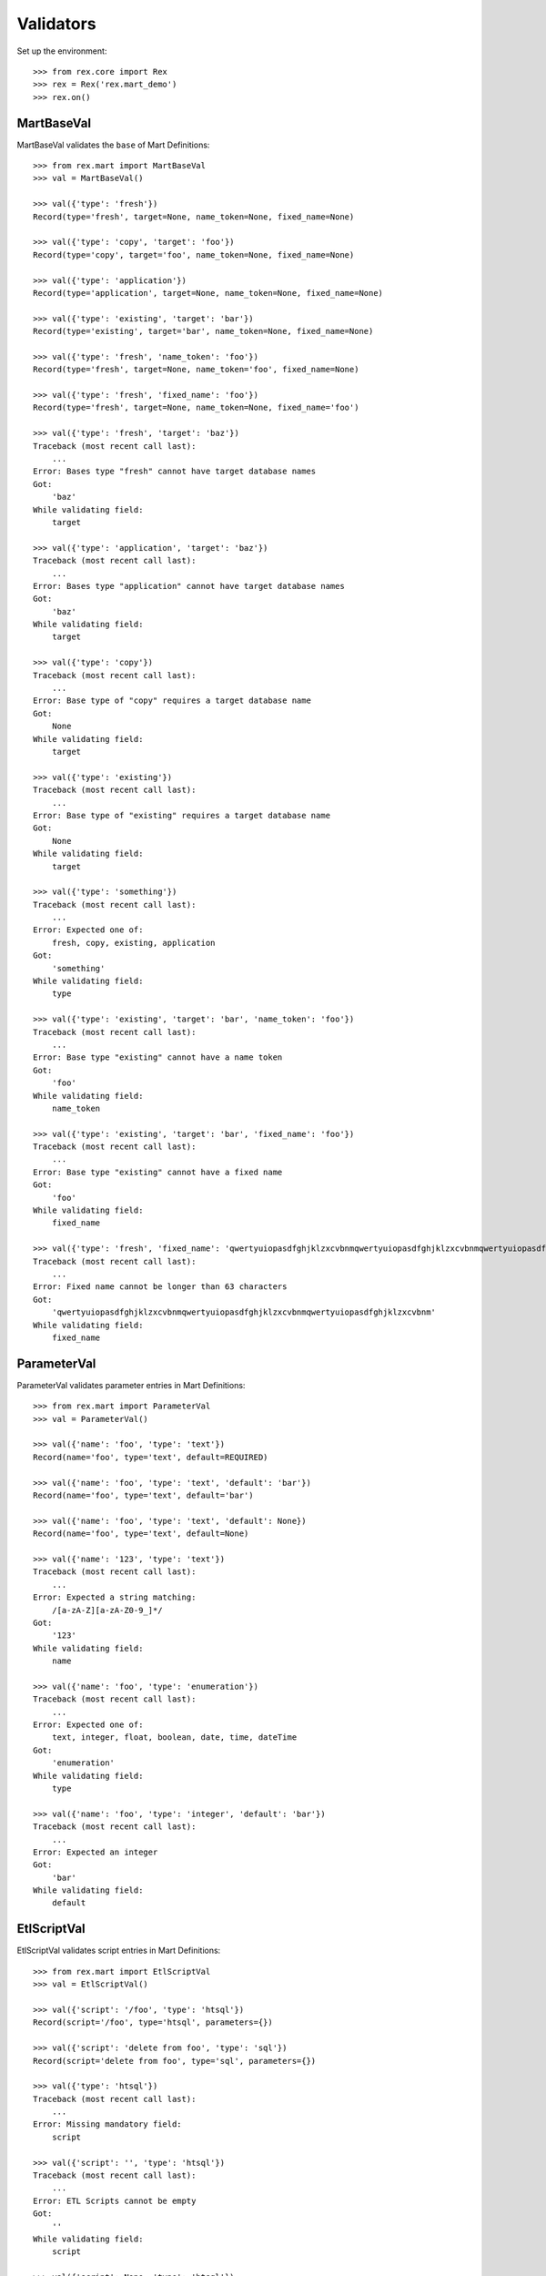 **********
Validators
**********


Set up the environment::

    >>> from rex.core import Rex
    >>> rex = Rex('rex.mart_demo')
    >>> rex.on()


MartBaseVal
===========

MartBaseVal validates the ``base`` of Mart Definitions::

    >>> from rex.mart import MartBaseVal
    >>> val = MartBaseVal()

    >>> val({'type': 'fresh'})
    Record(type='fresh', target=None, name_token=None, fixed_name=None)

    >>> val({'type': 'copy', 'target': 'foo'})
    Record(type='copy', target='foo', name_token=None, fixed_name=None)

    >>> val({'type': 'application'})
    Record(type='application', target=None, name_token=None, fixed_name=None)

    >>> val({'type': 'existing', 'target': 'bar'})
    Record(type='existing', target='bar', name_token=None, fixed_name=None)

    >>> val({'type': 'fresh', 'name_token': 'foo'})
    Record(type='fresh', target=None, name_token='foo', fixed_name=None)

    >>> val({'type': 'fresh', 'fixed_name': 'foo'})
    Record(type='fresh', target=None, name_token=None, fixed_name='foo')

    >>> val({'type': 'fresh', 'target': 'baz'})
    Traceback (most recent call last):
        ...
    Error: Bases type "fresh" cannot have target database names
    Got:
        'baz'
    While validating field:
        target

    >>> val({'type': 'application', 'target': 'baz'})
    Traceback (most recent call last):
        ...
    Error: Bases type "application" cannot have target database names
    Got:
        'baz'
    While validating field:
        target

    >>> val({'type': 'copy'})
    Traceback (most recent call last):
        ...
    Error: Base type of "copy" requires a target database name
    Got:
        None
    While validating field:
        target

    >>> val({'type': 'existing'})
    Traceback (most recent call last):
        ...
    Error: Base type of "existing" requires a target database name
    Got:
        None
    While validating field:
        target

    >>> val({'type': 'something'})
    Traceback (most recent call last):
        ...
    Error: Expected one of:
        fresh, copy, existing, application
    Got:
        'something'
    While validating field:
        type

    >>> val({'type': 'existing', 'target': 'bar', 'name_token': 'foo'})
    Traceback (most recent call last):
        ...
    Error: Base type "existing" cannot have a name token
    Got:
        'foo'
    While validating field:
        name_token

    >>> val({'type': 'existing', 'target': 'bar', 'fixed_name': 'foo'})
    Traceback (most recent call last):
        ...
    Error: Base type "existing" cannot have a fixed name
    Got:
        'foo'
    While validating field:
        fixed_name

    >>> val({'type': 'fresh', 'fixed_name': 'qwertyuiopasdfghjklzxcvbnmqwertyuiopasdfghjklzxcvbnmqwertyuiopasdfghjklzxcvbnm'})
    Traceback (most recent call last):
        ...
    Error: Fixed name cannot be longer than 63 characters
    Got:
        'qwertyuiopasdfghjklzxcvbnmqwertyuiopasdfghjklzxcvbnmqwertyuiopasdfghjklzxcvbnm'
    While validating field:
        fixed_name

ParameterVal
============

ParameterVal validates parameter entries in Mart Definitions::

    >>> from rex.mart import ParameterVal
    >>> val = ParameterVal()

    >>> val({'name': 'foo', 'type': 'text'})
    Record(name='foo', type='text', default=REQUIRED)

    >>> val({'name': 'foo', 'type': 'text', 'default': 'bar'})
    Record(name='foo', type='text', default='bar')

    >>> val({'name': 'foo', 'type': 'text', 'default': None})
    Record(name='foo', type='text', default=None)

    >>> val({'name': '123', 'type': 'text'})
    Traceback (most recent call last):
        ...
    Error: Expected a string matching:
        /[a-zA-Z][a-zA-Z0-9_]*/
    Got:
        '123'
    While validating field:
        name

    >>> val({'name': 'foo', 'type': 'enumeration'})
    Traceback (most recent call last):
        ...
    Error: Expected one of:
        text, integer, float, boolean, date, time, dateTime
    Got:
        'enumeration'
    While validating field:
        type

    >>> val({'name': 'foo', 'type': 'integer', 'default': 'bar'})
    Traceback (most recent call last):
        ...
    Error: Expected an integer
    Got:
        'bar'
    While validating field:
        default


EtlScriptVal
============

EtlScriptVal validates script entries in Mart Definitions::

    >>> from rex.mart import EtlScriptVal
    >>> val = EtlScriptVal()

    >>> val({'script': '/foo', 'type': 'htsql'})
    Record(script='/foo', type='htsql', parameters={})

    >>> val({'script': 'delete from foo', 'type': 'sql'})
    Record(script='delete from foo', type='sql', parameters={})

    >>> val({'type': 'htsql'})
    Traceback (most recent call last):
        ...
    Error: Missing mandatory field:
        script

    >>> val({'script': '', 'type': 'htsql'})
    Traceback (most recent call last):
        ...
    Error: ETL Scripts cannot be empty
    Got:
        ''
    While validating field:
        script

    >>> val({'script': None, 'type': 'htsql'})
    Traceback (most recent call last):
        ...
    Error: Expected a string
    Got:
        None
    While validating field:
        script

    >>> val({'script': 'del foo', 'type': 'python'})
    Traceback (most recent call last):
        ...
    Error: Expected one of:
        htsql, sql
    Got:
        'python'
    While validating field:
        type

    >>> val({'script': '/foo', 'type': ''})
    Traceback (most recent call last):
        ...
    Error: Expected one of:
        htsql, sql
    Got:
        ''
    While validating field:
        type

    >>> val({'script': '/foo', 'type': None})
    Traceback (most recent call last):
        ...
    Error: Expected a string
    Got:
        None
    While validating field:
        type

    >>> val({'script': '/foo'})
    Traceback (most recent call last):
        ...
    Error: Missing mandatory field:
        type

    >>> val({'script': '/foo', 'type': 'htsql', 'parameters': {'foo': 'bar'}})
    Record(script='/foo', type='htsql', parameters={'foo': 'bar'})

    >>> val({'script': '/foo', 'type': 'htsql', 'parameters': {'foo': 'bar', 'baz': None}})
    Record(script='/foo', type='htsql', parameters={'foo': 'bar', 'baz': None})

    >>> val({'script': '/foo', 'type': 'htsql', 'parameters': 'foo'})
    Traceback (most recent call last):
        ...
    Error: Expected a JSON object
    Got:
        'foo'
    While validating field:
        parameters


ParentalRelationshipVal
=======================

ParentalRelationshipVal validates the ``parental_relationship`` of Asssessment
Definitions::

    >>> from rex.mart import ParentalRelationshipVal
    >>> val = ParentalRelationshipVal()

    >>> val({'type': 'trunk'})
    Record(type='trunk', parent=[])

    >>> val({'type': 'facet', 'parent': 'foo'})
    Record(type='facet', parent=['foo'])

    >>> val({'type': 'branch', 'parent': 'foo'})
    Record(type='branch', parent=['foo'])

    >>> val({'type': 'facet', 'parent': ['foo']})
    Record(type='facet', parent=['foo'])

    >>> val({'type': 'branch', 'parent': ['foo']})
    Record(type='branch', parent=['foo'])

    >>> val({'type': 'cross', 'parent': ['foo', 'bar']})
    Record(type='cross', parent=['foo', 'bar'])

    >>> val({'type': 'ternary', 'parent': ['foo', 'bar']})
    Record(type='ternary', parent=['foo', 'bar'])

    >>> val({'type': 'trunk', 'parent': 'foo'})
    Traceback (most recent call last):
        ...
    Error: Relationship type "trunk" cannot have any parents
    Got:
        ['foo']
    While validating field:
        parent

    >>> val({'type': 'facet'})
    Traceback (most recent call last):
        ...
    Error: Relationship type "facet" must have exactly one parent
    Got:
        []
    While validating field:
        parent

    >>> val({'type': 'facet', 'parent': ['foo', 'bar']})
    Traceback (most recent call last):
        ...
    Error: Relationship type "facet" must have exactly one parent
    Got:
        ['foo', 'bar']
    While validating field:
        parent

    >>> val({'type': 'branch'})
    Traceback (most recent call last):
        ...
    Error: Relationship type "branch" must have exactly one parent
    Got:
        []
    While validating field:
        parent

    >>> val({'type': 'branch', 'parent': ['foo', 'bar']})
    Traceback (most recent call last):
        ...
    Error: Relationship type "branch" must have exactly one parent
    Got:
        ['foo', 'bar']
    While validating field:
        parent

    >>> val({'type': 'cross'})
    Traceback (most recent call last):
        ...
    Error: Relationship type "cross" must have at least two parents
    Got:
        []
    While validating field:
        parent

    >>> val({'type': 'cross', 'parent': 'foo'})
    Traceback (most recent call last):
        ...
    Error: Relationship type "cross" must have at least two parents
    Got:
        ['foo']
    While validating field:
        parent

    >>> val({'type': 'ternary'})
    Traceback (most recent call last):
        ...
    Error: Relationship type "ternary" must have at least two parents
    Got:
        []
    While validating field:
        parent

    >>> val({'type': 'ternary', 'parent': 'foo'})
    Traceback (most recent call last):
        ...
    Error: Relationship type "ternary" must have at least two parents
    Got:
        ['foo']
    While validating field:
        parent


AssessmentDefinitionVal
=======================

AssessmentDefinitionVal validates a single Assessment Definition::

    >>> from rex.mart import AssessmentDefinitionVal
    >>> val = AssessmentDefinitionVal()

    >>> assessment = {
    ...     'instrument': 'foo',
    ...     'selector': '/measure{id() :as assessment_uid}',
    ... }
    >>> val(assessment)
    Record(instrument=['foo'], name=u'foo', selector=Record(query='/measure{id() :as assessment_uid}', parameters={}), parental_relationship=Record(type='trunk', parent=[]), identifiable='any', fields=[], calculations=[], meta=None, post_load_calculations=[])

    >>> assessment = {
    ...     'instrument': ['foo', 'bar'],
    ...     'selector': '/measure{id() :as assessment_uid}',
    ... }
    >>> val(assessment)
    Record(instrument=['foo', 'bar'], name=u'foo', selector=Record(query='/measure{id() :as assessment_uid}', parameters={}), parental_relationship=Record(type='trunk', parent=[]), identifiable='any', fields=[], calculations=[], meta=None, post_load_calculations=[])

    >>> assessment = {
    ...     'instrument': '@ALL',
    ...     'selector': '/measure{id() :as assessment_uid}',
    ... }
    >>> val(assessment)
    Record(instrument='@ALL', name=None, selector=Record(query='/measure{id() :as assessment_uid}', parameters={}), parental_relationship=Record(type='trunk', parent=[]), identifiable='any', fields=[], calculations=[], meta=None, post_load_calculations=[])

    >>> assessment = {
    ...     'instrument': 'foo',
    ...     'name': 'bar',
    ...     'selector': '/measure{id() :as assessment_uid}',
    ... }
    >>> val(assessment)
    Record(instrument=['foo'], name='bar', selector=Record(query='/measure{id() :as assessment_uid}', parameters={}), parental_relationship=Record(type='trunk', parent=[]), identifiable='any', fields=[], calculations=[], meta=None, post_load_calculations=[])

    >>> assessment = {
    ...     'instrument': '0FoO',
    ...     'selector': '/measure{id() :as assessment_uid}',
    ... }
    >>> val(assessment)
    Record(instrument=['0FoO'], name=u'foo', selector=Record(query='/measure{id() :as assessment_uid}', parameters={}), parental_relationship=Record(type='trunk', parent=[]), identifiable='any', fields=[], calculations=[], meta=None, post_load_calculations=[])

    >>> assessment = {
    ...     'instrument': 'foo',
    ...     'selector': {
    ...         'query': '/measure{id() :as assessment_uid}',
    ...     },
    ... }
    >>> val(assessment)
    Record(instrument=['foo'], name=u'foo', selector=Record(query='/measure{id() :as assessment_uid}', parameters={}), parental_relationship=Record(type='trunk', parent=[]), identifiable='any', fields=[], calculations=[], meta=None, post_load_calculations=[])

    >>> assessment = {
    ...     'instrument': 'foo',
    ...     'selector': {
    ...         'query': '/measure{id() :as assessment_uid}',
    ...         'parameters': {
    ...             'mood': 'happy',
    ...         },
    ...     },
    ... }
    >>> val(assessment)
    Record(instrument=['foo'], name=u'foo', selector=Record(query='/measure{id() :as assessment_uid}', parameters={'mood': 'happy'}), parental_relationship=Record(type='trunk', parent=[]), identifiable='any', fields=[], calculations=[], meta=None, post_load_calculations=[])

    >>> assessment = {
    ...     'instrument': 'foo',
    ...     'selector': '/measure{id() :as assessment_uid}',
    ...     'parental_relationship': {
    ...         'type': 'facet',
    ...         'parent': 'footable',
    ...     },
    ... }
    >>> val(assessment)
    Record(instrument=['foo'], name=u'foo', selector=Record(query='/measure{id() :as assessment_uid}', parameters={}), parental_relationship=Record(type='facet', parent=['footable']), identifiable='any', fields=[], calculations=[], meta=None, post_load_calculations=[])

    >>> assessment = {
    ...     'instrument': 'foo',
    ...     'selector': '/measure{id() :as assessment_uid}',
    ...     'identifiable': 'none',
    ... }
    >>> val(assessment)
    Record(instrument=['foo'], name=u'foo', selector=Record(query='/measure{id() :as assessment_uid}', parameters={}), parental_relationship=Record(type='trunk', parent=[]), identifiable='none', fields=[], calculations=[], meta=None, post_load_calculations=[])

    >>> assessment = {
    ...     'instrument': 'foo',
    ...     'selector': '/measure{id() :as assessment_uid}',
    ...     'fields': None,
    ... }
    >>> val(assessment)
    Record(instrument=['foo'], name=u'foo', selector=Record(query='/measure{id() :as assessment_uid}', parameters={}), parental_relationship=Record(type='trunk', parent=[]), identifiable='any', fields=None, calculations=[], meta=None, post_load_calculations=[])

    >>> assessment = {
    ...     'instrument': 'foo',
    ...     'selector': '/measure{id() :as assessment_uid}',
    ...     'fields': 'bar',
    ... }
    >>> val(assessment)
    Record(instrument=['foo'], name=u'foo', selector=Record(query='/measure{id() :as assessment_uid}', parameters={}), parental_relationship=Record(type='trunk', parent=[]), identifiable='any', fields=['bar'], calculations=[], meta=None, post_load_calculations=[])

    >>> assessment = {
    ...     'instrument': 'foo',
    ...     'selector': '/measure{id() :as assessment_uid}',
    ...     'fields': [
    ...         'bar',
    ...         'baz',
    ...     ],
    ... }
    >>> val(assessment)
    Record(instrument=['foo'], name=u'foo', selector=Record(query='/measure{id() :as assessment_uid}', parameters={}), parental_relationship=Record(type='trunk', parent=[]), identifiable='any', fields=['bar', 'baz'], calculations=[], meta=None, post_load_calculations=[])

    >>> assessment = {
    ...     'instrument': 'foo',
    ...     'selector': '/measure{id() :as assessment_uid}',
    ...     'calculations': None,
    ... }
    >>> val(assessment)
    Record(instrument=['foo'], name=u'foo', selector=Record(query='/measure{id() :as assessment_uid}', parameters={}), parental_relationship=Record(type='trunk', parent=[]), identifiable='any', fields=[], calculations=None, meta=None, post_load_calculations=[])

    >>> assessment = {
    ...     'instrument': 'foo',
    ...     'selector': '/measure{id() :as assessment_uid}',
    ...     'calculations': 'bar',
    ... }
    >>> val(assessment)
    Record(instrument=['foo'], name=u'foo', selector=Record(query='/measure{id() :as assessment_uid}', parameters={}), parental_relationship=Record(type='trunk', parent=[]), identifiable='any', fields=[], calculations=['bar'], meta=None, post_load_calculations=[])

    >>> assessment = {
    ...     'instrument': 'foo',
    ...     'selector': '/measure{id() :as assessment_uid}',
    ...     'calculations': [
    ...         'bar',
    ...         'baz',
    ...     ],
    ... }
    >>> val(assessment)
    Record(instrument=['foo'], name=u'foo', selector=Record(query='/measure{id() :as assessment_uid}', parameters={}), parental_relationship=Record(type='trunk', parent=[]), identifiable='any', fields=[], calculations=['bar', 'baz'], meta=None, post_load_calculations=[])

    >>> assessment = {
    ...     'instrument': 'foo',
    ...     'selector': '/measure{id() :as assessment_uid}',
    ...     'meta': 'bar',
    ... }
    >>> val(assessment)
    Record(instrument=['foo'], name=u'foo', selector=Record(query='/measure{id() :as assessment_uid}', parameters={}), parental_relationship=Record(type='trunk', parent=[]), identifiable='any', fields=[], calculations=[], meta=[{'bar': 'text'}], post_load_calculations=[])

    >>> assessment = {
    ...     'instrument': 'foo',
    ...     'selector': '/measure{id() :as assessment_uid}',
    ...     'meta': [
    ...         'bar',
    ...         'baz',
    ...     ],
    ... }
    >>> val(assessment)
    Record(instrument=['foo'], name=u'foo', selector=Record(query='/measure{id() :as assessment_uid}', parameters={}), parental_relationship=Record(type='trunk', parent=[]), identifiable='any', fields=[], calculations=[], meta=[{'bar': 'text'}, {'baz': 'text'}], post_load_calculations=[])

    >>> assessment = {
    ...     'instrument': 'foo',
    ...     'selector': '/measure{id() :as assessment_uid}',
    ...     'meta': [
    ...         'bar',
    ...         {'baz': 'boolean'},
    ...     ],
    ... }
    >>> val(assessment)
    Record(instrument=['foo'], name=u'foo', selector=Record(query='/measure{id() :as assessment_uid}', parameters={}), parental_relationship=Record(type='trunk', parent=[]), identifiable='any', fields=[], calculations=[], meta=[{'bar': 'text'}, {'baz': 'boolean'}], post_load_calculations=[])

    >>> assessment = {
    ...     'instrument': 'foo',
    ...     'selector': '/measure{id() :as assessment_uid}',
    ...     'meta': {'bar': 'boolean'},
    ... }
    >>> val(assessment)
    Record(instrument=['foo'], name=u'foo', selector=Record(query='/measure{id() :as assessment_uid}', parameters={}), parental_relationship=Record(type='trunk', parent=[]), identifiable='any', fields=[], calculations=[], meta=[{'bar': 'boolean'}], post_load_calculations=[])

    >>> assessment = {
    ...     'instrument': 'foo',
    ...     'selector': '/measure{id() :as assessment_uid}',
    ...     'meta': 'timeTaken',
    ... }
    >>> val(assessment)
    Record(instrument=['foo'], name=u'foo', selector=Record(query='/measure{id() :as assessment_uid}', parameters={}), parental_relationship=Record(type='trunk', parent=[]), identifiable='any', fields=[], calculations=[], meta=[{'timeTaken': 'integer'}], post_load_calculations=[])

    >>> assessment = {
    ...     'instrument': 'foo',
    ...     'selector': '/measure{id() :as assessment_uid}',
    ...     'post_load_calculations': {
    ...         'name': 'postcalc1',
    ...         'type': 'text',
    ...         'expression': 'upper(assessment_uid)',
    ...     },
    ... }
    >>> val(assessment)
    Record(instrument=['foo'], name=u'foo', selector=Record(query='/measure{id() :as assessment_uid}', parameters={}), parental_relationship=Record(type='trunk', parent=[]), identifiable='any', fields=[], calculations=[], meta=None, post_load_calculations=[Record(name='postcalc1', type='text', expression='upper(assessment_uid)')])

    >>> assessment = {
    ...     'instrument': 'foo',
    ...     'selector': '/measure{id() :as assessment_uid}',
    ...     'post_load_calculations': [
    ...         {'name': 'postcalc1', 'type': 'text', 'expression': 'upper(assessment_uid)'},
    ...         {'name': 'postcalc2', 'type': 'text', 'expression': 'upper(assessment_uid)'},
    ...     ],
    ... }
    >>> val(assessment)
    Record(instrument=['foo'], name=u'foo', selector=Record(query='/measure{id() :as assessment_uid}', parameters={}), parental_relationship=Record(type='trunk', parent=[]), identifiable='any', fields=[], calculations=[], meta=None, post_load_calculations=[Record(name='postcalc1', type='text', expression='upper(assessment_uid)'), Record(name='postcalc2', type='text', expression='upper(assessment_uid)')])

    >>> assessment = {
    ...     'instrument': 'foo',
    ...     'selector': '/measure{id() :as assessment_uid}',
    ...     'post_load_calculations': {
    ...         'name': 'postcalc1',
    ...         'type': 'something',
    ...         'expression': 'upper(assessment_uid)',
    ...     },
    ... }
    >>> val(assessment)
    Traceback (most recent call last):
        ...
    Error: Expected one of:
        text, integer, float, boolean, date, time, dateTime
    Got:
        'something'
    While validating field:
        type
    While validating field:
        post_load_calculations

    >>> assessment = {
    ...     'instrument': 'foo',
    ...     'selector': '/measure{id() :as assessment_uid}',
    ...     'post_load_calculations': [
    ...         {'name': 'postcalc1', 'type': 'text', 'expression': 'upper(assessment_uid)'},
    ...         {'name': 'postcalc1', 'type': 'text', 'expression': 'upper(assessment_uid)'},
    ...     ],
    ... }
    >>> val(assessment)
    Traceback (most recent call last):
        ...
    Error: Calculation Names (postcalc1) cannot be duplicated within an Assessment
    While validating field:
        post_load_calculations

    >>> assessment = {
    ...     'instrument': 'foo',
    ...     'selector': '/measure{id() :as assessment_uid}',
    ...     'meta': [
    ...         'calculations',
    ...     ],
    ... }
    >>> val(assessment)
    Traceback (most recent call last):
        ...
    Error: CalculationSet results are handled by the calculations property
    While validating sequence item
        #1
    While validating field:
        meta

    >>> assessment = {
    ...     'instrument': 'foo',
    ...     'selector': '/measure{id() :as assessment_uid}',
    ...     'meta': [
    ...         {'application': 'boolean'},
    ...     ],
    ... }
    >>> val(assessment)
    Traceback (most recent call last):
        ...
    Error: Cannot redefine the standard type for "application"
    While validating sequence item
        #1
    While validating field:
        meta

    >>> assessment = {
    ...     'instrument': 'foo',
    ...     'selector': '/measure{id() :as assessment_uid}',
    ...     'meta': {'bar': 'boolean', 'baz': 'text'},
    ... }
    >>> val(assessment)
    Traceback (most recent call last):
        ...
    Error: Mapping can only contain one element
    While validating field:
        meta

    >>> assessment = {
    ...     'instrument': 'foo',
    ... }
    >>> val(assessment)
    Traceback (most recent call last):
        ...
    Error: Missing mandatory field:
        selector

    >>> assessment = {
    ...     'selector': '/measure{id() :as assessment_uid}',
    ... }
    >>> val(assessment)
    Traceback (most recent call last):
        ...
    Error: Missing mandatory field:
        instrument

    >>> assessment = {
    ...     'instrument': '1234567890',
    ...     'selector': '/measure{id() :as assessment_uid}',
    ... }
    >>> val(assessment)
    Traceback (most recent call last):
        ...
    Error: Cannot make a safe token out of "1234567890"
    While validating field:
        name

    >>> assessment = {
    ...     'instrument': 'foo',
    ...     'selector': '   ',
    ... }
    >>> val(assessment)
    Traceback (most recent call last):
        ...
    Error: Selector querys cannot be empty
    Got:
        ''
    While validating field:
        query
    While validating field:
        selector

    >>> assessment = {
    ...     'instrument': 'foo',
    ...     'selector': 123,
    ... }
    >>> val(assessment)
    Traceback (most recent call last):
        ...
    Error: Failed to match the value against any of the following:
        Expected a string
        Got:
            123
    <BLANKLINE>
        Expected a mapping
        Got:
            123
    While validating field:
        selector

    >>> assessment = {
    ...     'instrument': 'foo',
    ...     'selector': {
    ...         'parameters': {
    ...             'mood': 'happy',
    ...         },
    ...     },
    ... }
    >>> val(assessment)
    Traceback (most recent call last):
        ...
    Error: Failed to match the value against any of the following:
        Expected a string
        Got:
            {'parameters': {'mood': 'happy'}}
    <BLANKLINE>
        Missing mandatory field:
            query
    While validating field:
        selector

    >>> assessment = {
    ...     'instrument': 'foo',
    ...     'selector': '/measure{id() :as assessment_uid}',
    ...     'name': 'qwertyuiopasdfghjklzxcvbnmqwertyuiopasdfghjklzxcvbnmqwertyuiopasdfghjklzxcvbnm',
    ... }
    >>> val(assessment)
    Traceback (most recent call last):
        ...
    Error: Name cannot be longer than 60 characters
    Got:
        qwertyuiopasdfghjklzxcvbnmqwertyuiopasdfghjklzxcvbnmqwertyuiopasdfghjklzxcvbnm
    While validating field:
        name

    >>> assessment = {
    ...     'instrument': 'foo',
    ...     'selector': '/measure{id() :as assessment_uid}',
    ...     'parental_relationship': 'trunk',
    ... }
    >>> val(assessment)
    Traceback (most recent call last):
        ...
    Error: Expected a JSON object
    Got:
        'trunk'
    While validating field:
        parental_relationship

    >>> assessment = {
    ...     'instrument': 'foo',
    ...     'selector': '/measure{id() :as assessment_uid}',
    ...     'fields': None,
    ...     'calculations': None,
    ... }
    >>> val(assessment)
    Traceback (most recent call last):
        ...
    Error: Definition does not include any fields, calculations, or metadata

    >>> assessment = {
    ...     'instrument': '@ALL',
    ...     'selector': '/measure{id() :as assessment_uid}',
    ...     'name': 'something',
    ... }
    >>> val(assessment)
    Traceback (most recent call last):
        ...
    Error: The "name", "fields", "calculations", and "post_load_calculations" properties are not allowed when @ALL is specified for the instrument.

    >>> assessment = {
    ...     'instrument': '@ALL',
    ...     'selector': '/measure{id() :as assessment_uid}',
    ...     'fields': None,
    ... }
    >>> val(assessment)
    Traceback (most recent call last):
        ...
    Error: The "name", "fields", "calculations", and "post_load_calculations" properties are not allowed when @ALL is specified for the instrument.

    >>> assessment = {
    ...     'instrument': '@ALL',
    ...     'selector': '/measure{id() :as assessment_uid}',
    ...     'calculations': None,
    ... }
    >>> val(assessment)
    Traceback (most recent call last):
        ...
    Error: The "name", "fields", "calculations", and "post_load_calculations" properties are not allowed when @ALL is specified for the instrument.

    >>> assessment = {
    ...     'instrument': '@ALL',
    ...     'selector': '/measure{id() :as assessment_uid}',
    ...     'post_load_calculations': [
    ...         {'name': 'postcalc1', 'type': 'text', 'expression': 'upper(assessment_uid)'},
    ...     ]
    ... }
    >>> val(assessment)
    Traceback (most recent call last):
        ...
    Error: The "name", "fields", "calculations", and "post_load_calculations" properties are not allowed when @ALL is specified for the instrument.


ProcessorVal
============

ProessorVal validates a single Processor definition::

    >>> from rex.mart import ProcessorVal
    >>> val = ProcessorVal()

    >>> proc = {
    ...     'id': 'myproc',
    ... }
    >>> val(proc)
    Record(id='myproc', options={})

    >>> proc = {
    ...     'id': 'otherproc',
    ...     'options': {
    ...         'foo': 'bar',
    ...     },
    ... }
    >>> val(proc)
    Record(id='otherproc', options={'foo': 'bar', 'bar': None})

    >>> proc = {
    ...     'id': 'otherproc',
    ...     'options': {
    ...         'foo': 'bar',
    ...         'bar': 'baz',
    ...     },
    ... }
    >>> val(proc)
    Record(id='otherproc', options={'foo': 'bar', 'bar': 'baz'})

    >>> proc = {
    ...     'id': 'doesntexist',
    ... }
    >>> val(proc)
    Traceback (most recent call last):
        ...
    Error: Unknown Processor ID
    Got:
        doesntexist
    While validating field:
        id

    >>> proc = {
    ...     'options': {
    ...         'foo': 'bar',
    ...     },
    ... }
    >>> val(proc)
    Traceback (most recent call last):
        ...
    Error: Missing mandatory field:
        id

    >>> proc = {
    ...     'id': 'otherproc',
    ...     'options': {
    ...         'bar': 'baz',
    ...     },
    ... }
    >>> val(proc)
    Traceback (most recent call last):
        ...
    Error: Missing Processor Option
        foo
    While validating field:
        options

    >>> proc = {
    ...     'id': 'otherproc',
    ...     'options': {
    ...         'foo': 123,
    ...     },
    ... }
    >>> val(proc)
    Traceback (most recent call last):
        ...
    Error: Expected a string
    Got:
        123
    While validating field:
        foo
    While validating field:
        options

    >>> proc = {
    ...     'id': 'otherproc',
    ...     'options': {
    ...         'foo': 'bar',
    ...         'fake': 123,
    ...     },
    ... }
    >>> val(proc)
    Traceback (most recent call last):
        ...
    Error: Unknown Processor Options
        fake
    While validating field:
        options


DefinitionVal
=============

DefinitionVal validates a single Mart Definition::

    >>> from rex.mart import DefinitionVal
    >>> val = DefinitionVal()

    >>> definition = {
    ...     'id': 'foo'
    ... }
    >>> val(definition)
    Record(id='foo', label='foo', description=None, base=Record(type='fresh', target=None, name_token=u'foo_', fixed_name=None), quota=Record(per_owner=3), deploy=None, parameters=[], post_deploy_scripts=[], assessments=[], post_assessment_scripts=[], processors=[])

    >>> definition = {
    ...     'id': 'foo',
    ...     'label': '',
    ... }
    >>> val(definition)
    Record(id='foo', label='foo', description=None, base=Record(type='fresh', target=None, name_token=u'foo_', fixed_name=None), quota=Record(per_owner=3), deploy=None, parameters=[], post_deploy_scripts=[], assessments=[], post_assessment_scripts=[], processors=[])

    >>> definition = {
    ...     'id': 'foo',
    ...     'label': 'My Label',
    ... }
    >>> val(definition)
    Record(id='foo', label='My Label', description=None, base=Record(type='fresh', target=None, name_token=u'foo_', fixed_name=None), quota=Record(per_owner=3), deploy=None, parameters=[], post_deploy_scripts=[], assessments=[], post_assessment_scripts=[], processors=[])

    >>> definition = {
    ...     'id': 'foo',
    ...     'description': 'This is a database'
    ... }
    >>> val(definition)
    Record(id='foo', label='foo', description='This is a database', base=Record(type='fresh', target=None, name_token=u'foo_', fixed_name=None), quota=Record(per_owner=3), deploy=None, parameters=[], post_deploy_scripts=[], assessments=[], post_assessment_scripts=[], processors=[])

    >>> definition = {
    ...     'id': 'foo',
    ...     'quota': None
    ... }
    >>> val(definition)
    Record(id='foo', label='foo', description=None, base=Record(type='fresh', target=None, name_token=u'foo_', fixed_name=None), quota=Record(per_owner=3), deploy=None, parameters=[], post_deploy_scripts=[], assessments=[], post_assessment_scripts=[], processors=[])

    >>> definition = {
    ...     'id': 'foo',
    ...     'quota': {
    ...         'per_owner': 5
    ...     }
    ... }
    >>> val(definition)
    Record(id='foo', label='foo', description=None, base=Record(type='fresh', target=None, name_token=u'foo_', fixed_name=None), quota=Record(per_owner=5), deploy=None, parameters=[], post_deploy_scripts=[], assessments=[], post_assessment_scripts=[], processors=[])

    >>> definition = {
    ...     'id': 'foo',
    ...     'base': {
    ...         'type': 'fresh',
    ...     },
    ... }
    >>> val(definition)
    Record(id='foo', label='foo', description=None, base=Record(type='fresh', target=None, name_token=u'foo_', fixed_name=None), quota=Record(per_owner=3), deploy=None, parameters=[], post_deploy_scripts=[], assessments=[], post_assessment_scripts=[], processors=[])

    >>> definition = {
    ...     'id': 'foo',
    ...     'base': {
    ...         'type': 'fresh',
    ...         'name_token': 'custom_token_',
    ...     },
    ... }
    >>> val(definition)
    Record(id='foo', label='foo', description=None, base=Record(type='fresh', target=None, name_token='custom_token_', fixed_name=None), quota=Record(per_owner=3), deploy=None, parameters=[], post_deploy_scripts=[], assessments=[], post_assessment_scripts=[], processors=[])

    >>> definition = {
    ...     'id': 'foo',
    ...     'base': {
    ...         'type': 'copy',
    ...         'target': 'bar',
    ...     },
    ...     'deploy': [
    ...         {
    ...             'table': 'my_table',
    ...             'with': [
    ...                 {
    ...                     'column': 'my_column',
    ...                     'type': 'text',
    ...                 }
    ...             ],
    ...         },
    ...     ],
    ... }
    >>> val(definition)
    Record(id='foo', label='foo', description=None, base=Record(type='copy', target='bar', name_token=u'foo_', fixed_name=None), quota=Record(per_owner=3), deploy=[{'table': 'my_table', 'with': [{'column': 'my_column', 'type': 'text'}]}], parameters=[], post_deploy_scripts=[], assessments=[], post_assessment_scripts=[], processors=[])

    >>> definition = "{id: foo, base: {type: copy, target: bar}, deploy: [{table: my_table, with: [{column: my_column, type: text}]}]}"
    >>> val.parse(definition)
    Record(id='foo', label='foo', description=None, base=Record(type='copy', target='bar', name_token=u'foo_', fixed_name=None), quota=Record(per_owner=3), deploy=[{'table': 'my_table', 'with': [{'column': 'my_column', 'type': 'text'}]}], parameters=[], post_deploy_scripts=[], assessments=[], post_assessment_scripts=[], processors=[])

    >>> definition = {
    ...     'id': 'foo',
    ...     'base': {
    ...         'type': 'copy',
    ...         'target': 'bar',
    ...     },
    ...     'deploy': [
    ...         {
    ...             'table': 'my_table',
    ...             'with': 'broken',
    ...         },
    ...     ],
    ... }
    >>> val(definition)
    Traceback (most recent call last):
        ...
    Error: Expected a JSON array
    Got:
        'broken'
    While validating field:
        with
    While validating sequence item
        #1
    While validating field:
        deploy

    >>> definition = {
    ...     'id': 'foo',
    ...     'post_deploy_scripts': [
    ...         {
    ...             'script': '/blah/:merge',
    ...             'type': 'htsql',
    ...         },
    ...         {
    ...             'script': '/foo/:insert',
    ...             'type': 'htsql',
    ...         },
    ...     ],
    ... }
    >>> val(definition)
    Record(id='foo', label='foo', description=None, base=Record(type='fresh', target=None, name_token=u'foo_', fixed_name=None), quota=Record(per_owner=3), deploy=None, parameters=[], post_deploy_scripts=[Record(script='/blah/:merge', type='htsql', parameters={}), Record(script='/foo/:insert', type='htsql', parameters={})], assessments=[], post_assessment_scripts=[], processors=[])

    >>> definition = {
    ...     'id': 'foo',
    ...     'post_assessment_scripts': [
    ...         {
    ...             'script': '/foo/:insert',
    ...             'type': 'htsql',
    ...         },
    ...     ],
    ... }
    >>> val(definition)
    Record(id='foo', label='foo', description=None, base=Record(type='fresh', target=None, name_token=u'foo_', fixed_name=None), quota=Record(per_owner=3), deploy=None, parameters=[], post_deploy_scripts=[], assessments=[], post_assessment_scripts=[Record(script='/foo/:insert', type='htsql', parameters={})], processors=[])

    >>> definition = {
    ...     'id': 'foo',
    ...     'assessments': [
    ...         {
    ...             'instrument': 'foo',
    ...             'selector': '/measure{id() :as assessment_uid}',
    ...         },
    ...     ],
    ... }
    >>> val(definition)
    Record(id='foo', label='foo', description=None, base=Record(type='fresh', target=None, name_token=u'foo_', fixed_name=None), quota=Record(per_owner=3), deploy=None, parameters=[], post_deploy_scripts=[], assessments=[Record(instrument=['foo'], name=u'foo', selector=Record(query='/measure{id() :as assessment_uid}', parameters={}), parental_relationship=Record(type='trunk', parent=[]), identifiable='any', fields=[], calculations=[], meta=None, post_load_calculations=[])], post_assessment_scripts=[], processors=[])

    >>> definition = {
    ...     'id': 'foo',
    ...     'assessments': [
    ...         {
    ...             'instrument': '@ALL',
    ...             'selector': '/measure{id() :as assessment_uid}',
    ...         },
    ...     ],
    ... }
    >>> validated = val(definition)
    >>> validated
    Record(id='foo', label='foo', description=None, base=Record(type='fresh', target=None, name_token=u'foo_', fixed_name=None), quota=Record(per_owner=3), deploy=None, parameters=[], post_deploy_scripts=[], assessments=[Record(instrument=['alltypes'], name=u'alltypes', selector=Record(query='/measure{id() :as assessment_uid}', parameters={}), parental_relationship=Record(type='trunk', parent=[]), identifiable='any', fields=[], calculations=[], meta=None, post_load_calculations=[]), Record(instrument=['calculation'], name=u'calculation', selector=Record(query='/measure{id() :as assessment_uid}', parameters={}), parental_relationship=Record(type='trunk', parent=[]), identifiable='any', fields=[], calculations=[], meta=None, post_load_calculations=[]), Record(instrument=['calculation-complex'], name=u'calculation_complex', selector=Record(query='/measure{id() :as assessment_uid}', parameters={}), parental_relationship=Record(type='trunk', parent=[]), identifiable='any', fields=[], calculations=[], meta=None, post_load_calculations=[]), Record(instrument=['complex'], name=u'complex', selector=Record(query='/measure{id() :as assessment_uid}', parameters={}), parental_relationship=Record(type='trunk', parent=[]), identifiable='any', fields=[], calculations=[], meta=None, post_load_calculations=[]), Record(instrument=['disabled'], name=u'disabled', selector=Record(query='/measure{id() :as assessment_uid}', parameters={}), parental_relationship=Record(type='trunk', parent=[]), identifiable='any', fields=[], calculations=[], meta=None, post_load_calculations=[]), Record(instrument=['mart1'], name=u'mart1', selector=Record(query='/measure{id() :as assessment_uid}', parameters={}), parental_relationship=Record(type='trunk', parent=[]), identifiable='any', fields=[], calculations=[], meta=None, post_load_calculations=[]), Record(instrument=['mart10'], name=u'mart10', selector=Record(query='/measure{id() :as assessment_uid}', parameters={}), parental_relationship=Record(type='trunk', parent=[]), identifiable='any', fields=[], calculations=[], meta=None, post_load_calculations=[]), Record(instrument=['mart11'], name=u'mart11', selector=Record(query='/measure{id() :as assessment_uid}', parameters={}), parental_relationship=Record(type='trunk', parent=[]), identifiable='any', fields=[], calculations=[], meta=None, post_load_calculations=[]), Record(instrument=['mart12'], name=u'mart12', selector=Record(query='/measure{id() :as assessment_uid}', parameters={}), parental_relationship=Record(type='trunk', parent=[]), identifiable='any', fields=[], calculations=[], meta=None, post_load_calculations=[]), Record(instrument=['mart13'], name=u'mart13', selector=Record(query='/measure{id() :as assessment_uid}', parameters={}), parental_relationship=Record(type='trunk', parent=[]), identifiable='any', fields=[], calculations=[], meta=None, post_load_calculations=[]), Record(instrument=['mart14'], name=u'mart14', selector=Record(query='/measure{id() :as assessment_uid}', parameters={}), parental_relationship=Record(type='trunk', parent=[]), identifiable='any', fields=[], calculations=[], meta=None, post_load_calculations=[]), Record(instrument=['mart15'], name=u'mart15', selector=Record(query='/measure{id() :as assessment_uid}', parameters={}), parental_relationship=Record(type='trunk', parent=[]), identifiable='any', fields=[], calculations=[], meta=None, post_load_calculations=[]), Record(instrument=['mart2'], name=u'mart2', selector=Record(query='/measure{id() :as assessment_uid}', parameters={}), parental_relationship=Record(type='trunk', parent=[]), identifiable='any', fields=[], calculations=[], meta=None, post_load_calculations=[]), Record(instrument=['mart3'], name=u'mart3', selector=Record(query='/measure{id() :as assessment_uid}', parameters={}), parental_relationship=Record(type='trunk', parent=[]), identifiable='any', fields=[], calculations=[], meta=None, post_load_calculations=[]), Record(instrument=['mart4'], name=u'mart4', selector=Record(query='/measure{id() :as assessment_uid}', parameters={}), parental_relationship=Record(type='trunk', parent=[]), identifiable='any', fields=[], calculations=[], meta=None, post_load_calculations=[]), Record(instrument=['mart5'], name=u'mart5', selector=Record(query='/measure{id() :as assessment_uid}', parameters={}), parental_relationship=Record(type='trunk', parent=[]), identifiable='any', fields=[], calculations=[], meta=None, post_load_calculations=[]), Record(instrument=['mart6'], name=u'mart6', selector=Record(query='/measure{id() :as assessment_uid}', parameters={}), parental_relationship=Record(type='trunk', parent=[]), identifiable='any', fields=[], calculations=[], meta=None, post_load_calculations=[]), Record(instrument=['mart7'], name=u'mart7', selector=Record(query='/measure{id() :as assessment_uid}', parameters={}), parental_relationship=Record(type='trunk', parent=[]), identifiable='any', fields=[], calculations=[], meta=None, post_load_calculations=[]), Record(instrument=['mart8'], name=u'mart8', selector=Record(query='/measure{id() :as assessment_uid}', parameters={}), parental_relationship=Record(type='trunk', parent=[]), identifiable='any', fields=[], calculations=[], meta=None, post_load_calculations=[]), Record(instrument=['mart9'], name=u'mart9', selector=Record(query='/measure{id() :as assessment_uid}', parameters={}), parental_relationship=Record(type='trunk', parent=[]), identifiable='any', fields=[], calculations=[], meta=None, post_load_calculations=[]), Record(instrument=['simple'], name=u'simple', selector=Record(query='/measure{id() :as assessment_uid}', parameters={}), parental_relationship=Record(type='trunk', parent=[]), identifiable='any', fields=[], calculations=[], meta=None, post_load_calculations=[]), Record(instrument=['texter'], name=u'texter', selector=Record(query='/measure{id() :as assessment_uid}', parameters={}), parental_relationship=Record(type='trunk', parent=[]), identifiable='any', fields=[], calculations=[], meta=None, post_load_calculations=[])], post_assessment_scripts=[], processors=[])
    >>> [a.name for a in validated.assessments]
    [u'alltypes', u'calculation', u'calculation_complex', u'complex', u'disabled', u'mart1', u'mart10', u'mart11', u'mart12', u'mart13', u'mart14', u'mart15', u'mart2', u'mart3', u'mart4', u'mart5', u'mart6', u'mart7', u'mart8', u'mart9', u'simple', u'texter']

    >>> definition = {
    ...     'id': 'foo',
    ...     'assessments': [
    ...         {
    ...             'instrument': 'foo',
    ...             'selector': '/measure{id() :as assessment_uid}',
    ...         },
    ...         {
    ...             'instrument': 'blah',
    ...             'name': 'foo',
    ...             'selector': '/measure{id() :as assessment_uid}',
    ...         },
    ...     ],
    ... }
    >>> val(definition)
    Traceback (most recent call last):
        ...
    Error: Assessment Names (foo) cannot be duplicated within a Definition
    While validating field:
        assessments

    >>> definition = {
    ...     'id': 'foo',
    ...     'base': {
    ...         'type': 'fresh',
    ...         'name_token': 'qwertyuiopasdfghjklzxcvbnmqwertyuiopasdfghjklzxcvbnm',
    ...     },
    ... }
    >>> val(definition)
    Traceback (most recent call last):
        ...
    Error: Name Token cannot exceed 33 characters in length
    Got:
        qwertyuiopasdfghjklzxcvbnmqwertyuiopasdfghjklzxcvbnm
    While validating field:
        base.name_token

    >>> definition = {
    ...     'id': 'foo',
    ...     'processors': [
    ...         {
    ...             'id': 'myproc',
    ...         },
    ...         {
    ...             'id': 'otherproc',
    ...             'options': {
    ...                 'foo': 'bar',
    ...             },
    ...         },
    ...     ],
    ... }
    >>> val(definition)
    Record(id='foo', label='foo', description=None, base=Record(type='fresh', target=None, name_token=u'foo_', fixed_name=None), quota=Record(per_owner=3), deploy=None, parameters=[], post_deploy_scripts=[], assessments=[], post_assessment_scripts=[], processors=[Record(id='myproc', options={}), Record(id='otherproc', options={'foo': 'bar', 'bar': None})])

    >>> definition = {
    ...     'id': 'foo',
    ...     'parameters': [
    ...         {'name': 'foo', 'type': 'text'},
    ...         {'name': 'foo', 'type': 'integer'},
    ...     ],
    ... }
    >>> val(definition)
    Traceback (most recent call last):
        ...
    Error: Parameter Names (foo) cannot be duplicated within a Definition
    While validating field:
        parameters


MartConfigurationVal
====================

MartConfigurationVal will validate the contents of an entire ``mart.yaml``::

    >>> from rex.mart import MartConfigurationVal
    >>> val = MartConfigurationVal()

    >>> val({})
    Record(definitions=[])

    >>> val({'definitions': []})
    Record(definitions=[])

    >>> val({'definitions': [{'id': 'foo'}, {'id': 'bar'}]})
    Record(definitions=[Record(id='foo', label='foo', description=None, base=Record(type='fresh', target=None, name_token=u'foo_', fixed_name=None), quota=Record(per_owner=3), deploy=None, parameters=[], post_deploy_scripts=[], assessments=[], post_assessment_scripts=[], processors=[]), Record(id='bar', label='bar', description=None, base=Record(type='fresh', target=None, name_token=u'bar_', fixed_name=None), quota=Record(per_owner=3), deploy=None, parameters=[], post_deploy_scripts=[], assessments=[], post_assessment_scripts=[], processors=[])])

    >>> val({'definitions': [{'id': 'foo'}, {'id': 'foo'}]})
    Traceback (most recent call last):
        ...
    Error: Definition IDs (foo) cannot be duplicated within a collection

    >>> val({'definitions': [{'id': 'foo', 'base': {'type': 'existing', 'target': 'my_target'}}, {'id': 'bar', 'base': {'type': 'existing', 'target': 'my_target'}}]})
    Traceback (most recent call last):
        ...
    Error: Multiple definitions attempt to write to the same existing database(s): my_target


RunListEntryVal
===============

RunListEntryVal will validate a single RunList entry::

    >>> from rex.mart import RunListEntryVal
    >>> val = RunListEntryVal()

    >>> val({'owner': 'test', 'definition': 'some_def'})
    Record(owner='test', definition='some_def', halt_on_failure=False, purge_on_failure=True, leave_incomplete=False, parameters={})

    >>> val({'owner': 'test', 'definition': 'some_def', 'halt_on_failure': True})
    Record(owner='test', definition='some_def', halt_on_failure=True, purge_on_failure=True, leave_incomplete=False, parameters={})

    >>> val({'owner': 'test', 'definition': 'some_def', 'purge_on_failure': False})
    Record(owner='test', definition='some_def', halt_on_failure=False, purge_on_failure=False, leave_incomplete=False, parameters={})

    >>> val({'owner': 'test', 'definition': 'some_def', 'leave_incomplete': True})
    Record(owner='test', definition='some_def', halt_on_failure=False, purge_on_failure=True, leave_incomplete=True, parameters={})

    >>> val({'owner': 'test', 'definition': 'some_def', 'parameters': {'foo': 'bar'}})
    Record(owner='test', definition='some_def', halt_on_failure=False, purge_on_failure=True, leave_incomplete=False, parameters={'foo': 'bar'})

    >>> val({'owner': 'test'})
    Traceback (most recent call last):
        ...
    Error: Missing mandatory field:
        definition

    >>> val({'definition': 'some_def'})
    Traceback (most recent call last):
        ...
    Error: Missing mandatory field:
        owner


RunListVal
==========

RunListVal will validate the entire contents of a RunList file::

    >>> from rex.mart import RunListVal
    >>> val = RunListVal()

    >>> val([])
    []

    >>> val([{'owner': 'test', 'definition': 'some_def'}])
    [Record(owner='test', definition='some_def', halt_on_failure=False, purge_on_failure=True, leave_incomplete=False, parameters={})]

    >>> val([{'owner': 'test', 'definition': 'some_def'}, {'owner': 'someoneelse', 'definition': 'other'}])
    [Record(owner='test', definition='some_def', halt_on_failure=False, purge_on_failure=True, leave_incomplete=False, parameters={}), Record(owner='someoneelse', definition='other', halt_on_failure=False, purge_on_failure=True, leave_incomplete=False, parameters={})]




    >>> rex.off()

